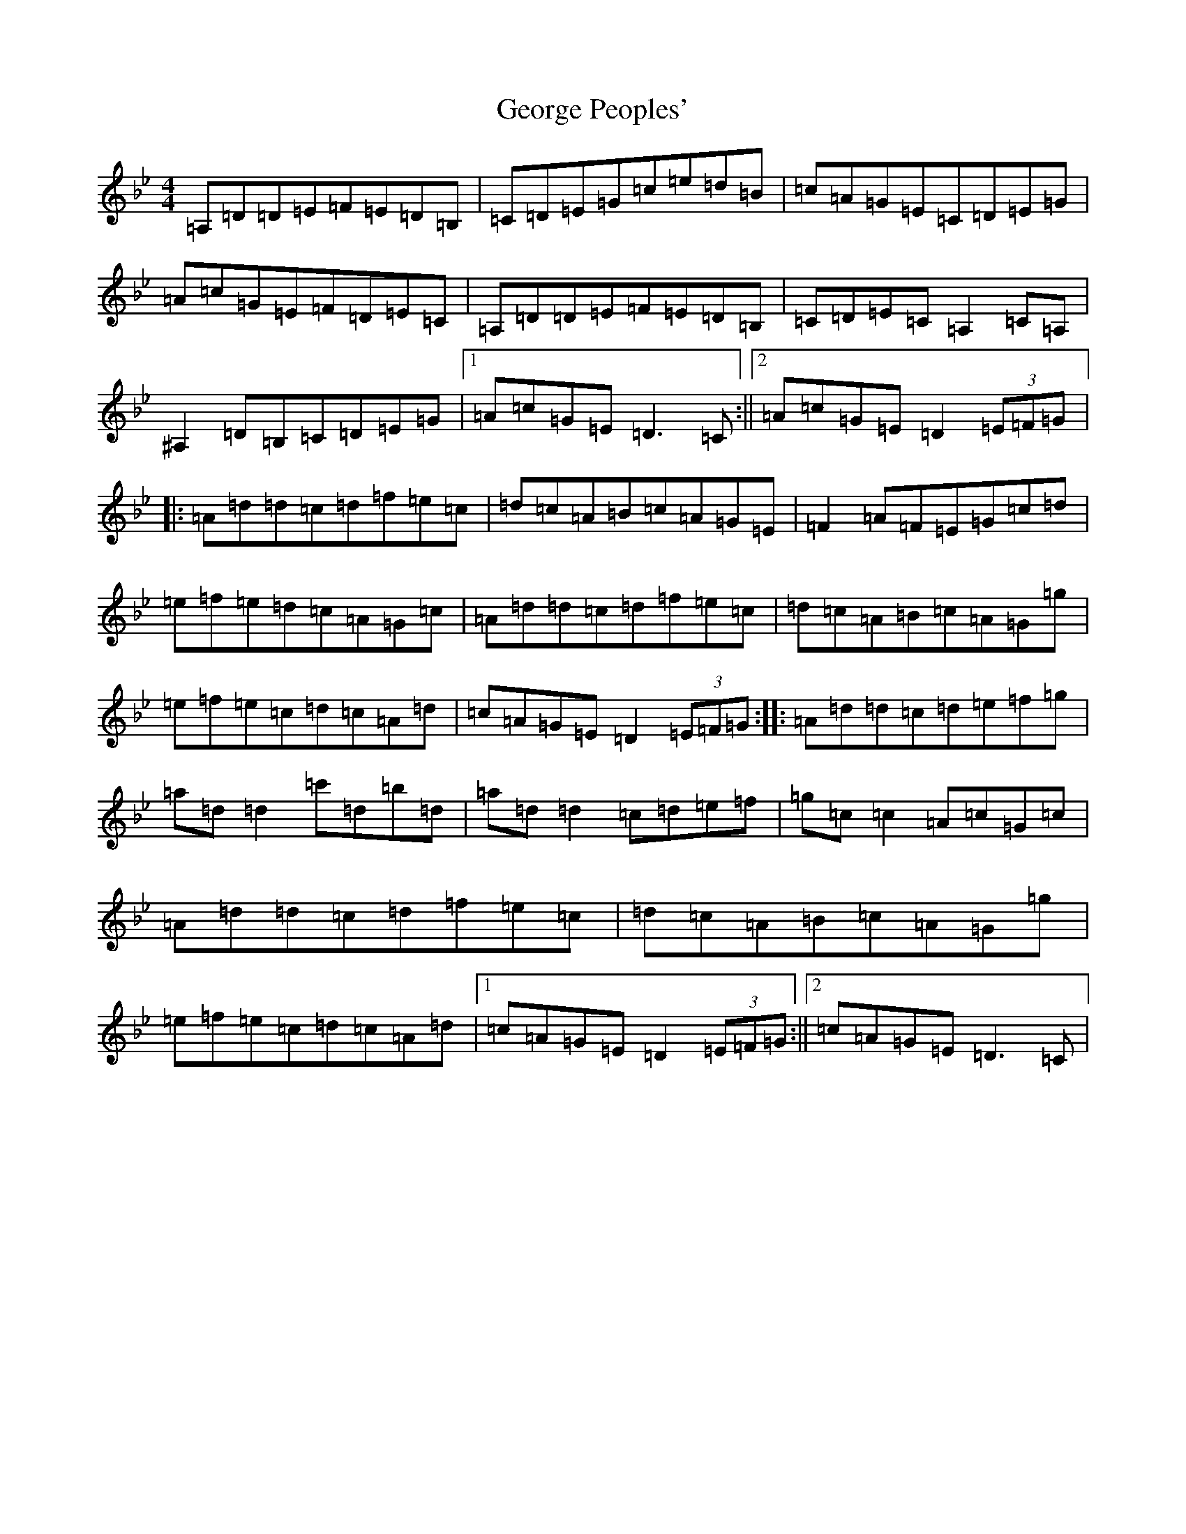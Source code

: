 X: 7851
T: George Peoples'
S: https://thesession.org/tunes/12063#setting12063
Z: D Dorian
R: reel
M:4/4
L:1/8
K: C Dorian
=A,=D=D=E=F=E=D=B,|=C=D=E=G=c=e=d=B|=c=A=G=E=C=D=E=G|=A=c=G=E=F=D=E=C|=A,=D=D=E=F=E=D=B,|=C=D=E=C=A,2=C=A,|^A,2=D=B,=C=D=E=G|1=A=c=G=E=D3=C:||2=A=c=G=E=D2(3=E=F=G|:=A=d=d=c=d=f=e=c|=d=c=A=B=c=A=G=E|=F2=A=F=E=G=c=d|=e=f=e=d=c=A=G=c|=A=d=d=c=d=f=e=c|=d=c=A=B=c=A=G=g|=e=f=e=c=d=c=A=d|=c=A=G=E=D2(3=E=F=G:||:=A=d=d=c=d=e=f=g|=a=d=d2=c'=d=b=d|=a=d=d2=c=d=e=f|=g=c=c2=A=c=G=c|=A=d=d=c=d=f=e=c|=d=c=A=B=c=A=G=g|=e=f=e=c=d=c=A=d|1=c=A=G=E=D2(3=E=F=G:||2=c=A=G=E=D3=C|
